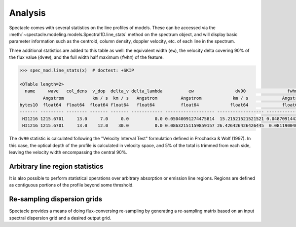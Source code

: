 Analysis
========

Spectacle comes with several statistics on the line profiles of models. These
can be accessed via the :meth:`~spectacle.modeling.models.Spectral1D.line_stats`
method on the spectrum object, and will display basic parameter information
such as the centroid, column density, doppler velocity, etc. of each line in
the spectrum.

Three additional statistics are added to this table as well: the
equivalent width (``ew``), the velocity delta covering 90% of the flux value
(``dv90``), and the full width half maximum (``fwhm``) of the feature.

.. code-block:: python

    >>> spec_mod.line_stats(x)  # doctest: +SKIP

    <QTable length=2>
      name     wave   col_dens  v_dop  delta_v delta_lambda          ew                dv90                fwhm
             Angstrom           km / s  km / s   Angstrom         Angstrom            km / s             Angstrom
    bytes10  float64  float64  float64 float64   float64          float64            float64             float64
    ------- --------- -------- ------- ------- ------------ ------------------- ------------------ --------------------
     HI1216 1215.6701     13.0     7.0     0.0          0.0 0.05040091274475814  15.21521521521521 0.048709144294889484
     HI1216 1215.6701     13.0    12.0    30.0          0.0 0.08632151159859157 26.426426426426445  0.08119004034051613


The ``dv90`` statistic is calculated following the "Velocity Interval Test"
formulation defined in Prochaska & Wolf (1997). In this case, the optical
depth of the profile is calculated in velocity space, and 5% of the total
is trimmed from each side, leaving the velocity width encompassing the central
90%.

Arbitrary line region statistics
--------------------------------

It is also possible to perform statistical operations over arbitrary absorption
or emission line regions. Regions are defined as contiguous portions of the
profile beyond some threshold.

.. plot::
    :include-source:
    :align: center
    :context: close-figs

    >>> from spectacle.modeling import Spectral1D, OpticalDepth1D
    >>> import astropy.units as u
    >>> from matplotlib import pyplot as plt
    >>> import numpy as np
    >>> from astropy.visualization import quantity_support
    >>> quantity_support()  # doctest: +IGNORE_OUTPUT

    We'll go ahead and compose a spectrum in velocity space of two HI line
    profiles, with one offset by :math:`30 \tfrac{km}{s}`.

    >>> line1 = OpticalDepth1D(lambda_0=1216 * u.AA, v_doppler=7 * u.km/u.s, column_density=13, delta_v=0 * u.km/u.s)
    >>> line2 = OpticalDepth1D("HI1216", delta_v=30 * u.km/u.s,  v_doppler=12 * u.km/u.s, column_density=13)

    >>> spec_mod = Spectral1D([line1, line2], continuum=1, output='flux')

    >>> x = np.linspace(-200, 200, 1000) * u.km / u.s
    >>> y = spec_mod(x)

    Now, print the statistics on this absorption region.

    >>> region_stats = spec_mod.region_stats(x, rest_wavelength=1216 * u.AA, abs_tol=0.05)
    >>> print(region_stats)   # doctest: +IGNORE_OUTPUT
        region_start        region_end     rest_wavelength          ew                dv90               fwhm
           km / s             km / s           Angstrom          Angstrom            km / s            Angstrom
    ------------------- ------------------ --------------- ------------------- ----------------- --------------------
    -12.612612612612594 48.648648648648674          1216.0 0.12297380252108686 46.44644644644646 0.056842794376279926

    Plot to show the found bounds of the contiguous absorption region.

    >>> f, ax = plt.subplots()  # doctest: +IGNORE_OUTPUT
    >>> ax.axhline(0.95, linestyle='--', color='k', alpha=0.5)  # doctest: +IGNORE_OUTPUT
    >>> for row in region_stats:
    ...    ax.axvline(row['region_start'].value, color='r', alpha=0.5)  # doctest: +IGNORE_OUTPUT
    ...    ax.axvline(row['region_end'].value, color='r', alpha=0.5)  # doctest: +IGNORE_OUTPUT
    >>> ax.step(x, y)  # doctest: +IGNORE_OUTPUT


Re-sampling dispersion grids
----------------------------

Spectacle provides a means of doing flux-conversing re-sampling by generating
a re-sampling matrix based on an input spectral dispersion grid and a desired
output grid.

.. plot::
    :include-source:
    :align: center
    :context: close-figs

    >>> from spectacle.modeling import Spectral1D, OpticalDepth1D
    >>> from spectacle.analysis import Resample
    >>> import astropy.units as u
    >>> from matplotlib import pyplot as plt
    >>> import numpy as np
    >>> from astropy.visualization import quantity_support
    >>> quantity_support()  # doctest: +IGNORE_OUTPUT

    Create a basic spectral model.

    >>> line1 = OpticalDepth1D("HI1216")
    >>> spec_mod = Spectral1D(line1)

    Define our original, highly-sampled dispersion grid.

    >>> vel = np.linspace(-50, 50, 1000) * u.km / u.s
    >>> tau = spec_mod(vel)

    Define a new, lower-sampled dispersion grid we want to re-sample to.

    >>> new_vel = np.linspace(-50, 50, 100) * u.km / u.s

    Generate the resampling matrix and apply it to the original data.

    >>> resample = Resample(new_vel)
    >>> new_tau = resample(vel, tau)

    Plot the results.

    >>> f, ax = plt.subplots()  # doctest: +IGNORE_OUTPUT
    >>> ax.step(vel, tau, label="Original")  # doctest: +IGNORE_OUTPUT
    >>> ax.step(new_vel, new_tau, label="Re-gridded")  # doctest: +IGNORE_OUTPUT
    >>> f.legend()  # doctest: +IGNORE_OUTPUT

